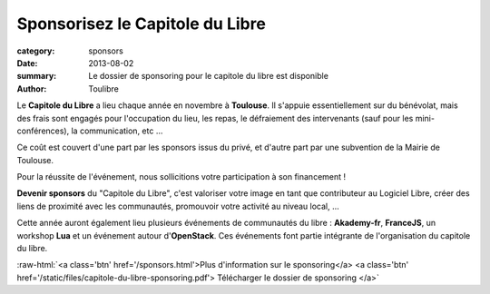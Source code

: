 ====================================
Sponsorisez le Capitole du Libre
====================================

:category: sponsors
:date: 2013-08-02
:summary: Le dossier de sponsoring pour le capitole du libre est disponible
:author: Toulibre

Le **Capitole du Libre** a lieu chaque année en novembre à **Toulouse**. Il s'appuie essentiellement sur du bénévolat, mais des frais sont engagés pour l'occupation du lieu, les repas, le défraiement des intervenants (sauf pour les mini-conférences), la communication, etc ...

Ce coût est couvert d'une part par les sponsors issus du privé, et d'autre part par une subvention de la Mairie de Toulouse.

Pour la réussite de l'événement, nous sollicitions votre participation à son financement ! 

**Devenir sponsors** du "Capitole du Libre", c'est valoriser votre image en tant que contributeur au Logiciel Libre, créer des liens de proximité avec les communautés, promouvoir votre activité au niveau local, …

Cette année auront également lieu plusieurs événements de communautés du libre : **Akademy-fr**, **FranceJS**, un workshop **Lua** et un événement autour d'**OpenStack**. Ces événements font partie intégrante de l'organisation du capitole du libre.

.. role:: raw-html(raw)
	:format: html

:raw-html:`<a class='btn' href='/sponsors.html'>Plus d'information sur le sponsoring</a> <a 
class='btn' href='/static/files/capitole-du-libre-sponsoring.pdf'>
Télécharger le dossier de sponsoring
</a>`
